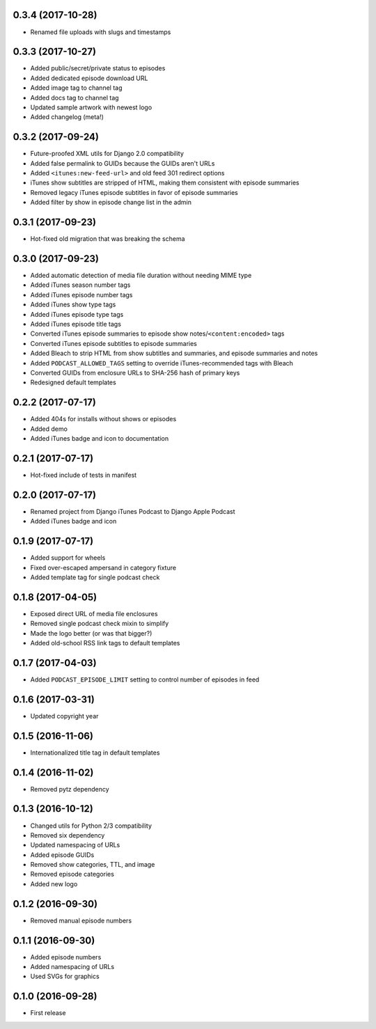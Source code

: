 0.3.4 (2017-10-28)
******************

- Renamed file uploads with slugs and timestamps

0.3.3 (2017-10-27)
******************

- Added public/secret/private status to episodes
- Added dedicated episode download URL
- Added image tag to channel tag
- Added docs tag to channel tag
- Updated sample artwork with newest logo
- Added changelog (meta!)

0.3.2 (2017-09-24)
******************

- Future-proofed XML utils for Django 2.0 compatibility
- Added false permalink to GUIDs because the GUIDs aren't URLs
- Added ``<itunes:new-feed-url>`` and old feed 301 redirect options
- iTunes show subtitles are stripped of HTML, making them consistent with episode summaries
- Removed legacy iTunes episode subtitles in favor of episode summaries
- Added filter by show in episode change list in the admin

0.3.1 (2017-09-23)
******************

- Hot-fixed old migration that was breaking the schema

0.3.0 (2017-09-23)
******************

- Added automatic detection of media file duration without needing MIME type
- Added iTunes season number tags
- Added iTunes episode number tags
- Added iTunes show type tags
- Added iTunes episode type tags
- Added iTunes episode title tags
- Converted iTunes episode summaries to episode show notes/``<content:encoded>`` tags
- Converted iTunes episode subtitles to episode summaries
- Added Bleach to strip HTML from show subtitles and summaries, and episode summaries and notes
- Added ``PODCAST_ALLOWED_TAGS`` setting to override iTunes-recommended tags with Bleach
- Converted GUIDs from enclosure URLs to SHA-256 hash of primary keys
- Redesigned default templates

0.2.2 (2017-07-17)
******************

- Added 404s for installs without shows or episodes
- Added demo
- Added iTunes badge and icon to documentation

0.2.1 (2017-07-17)
******************

- Hot-fixed include of tests in manifest

0.2.0 (2017-07-17)
******************

- Renamed project from Django iTunes Podcast to Django Apple Podcast
- Added iTunes badge and icon

0.1.9 (2017-07-17)
******************

- Added support for wheels
- Fixed over-escaped ampersand in category fixture
- Added template tag for single podcast check

0.1.8 (2017-04-05)
******************

- Exposed direct URL of media file enclosures
- Removed single podcast check mixin to simplify
- Made the logo better (or was that bigger?)
- Added old-school RSS link tags to default templates

0.1.7 (2017-04-03)
******************

- Added ``PODCAST_EPISODE_LIMIT`` setting to control number of episodes in feed

0.1.6 (2017-03-31)
******************

- Updated copyright year

0.1.5 (2016-11-06)
******************

- Internationalized title tag in default templates

0.1.4 (2016-11-02)
******************

- Removed pytz dependency

0.1.3 (2016-10-12)
******************

- Changed utils for Python 2/3 compatibility
- Removed six dependency
- Updated namespacing of URLs
- Added episode GUIDs
- Removed show categories, TTL, and image
- Removed episode categories
- Added new logo

0.1.2 (2016-09-30)
******************

- Removed manual episode numbers

0.1.1 (2016-09-30)
******************

- Added episode numbers
- Added namespacing of URLs
- Used SVGs for graphics

0.1.0 (2016-09-28)
******************

- First release
